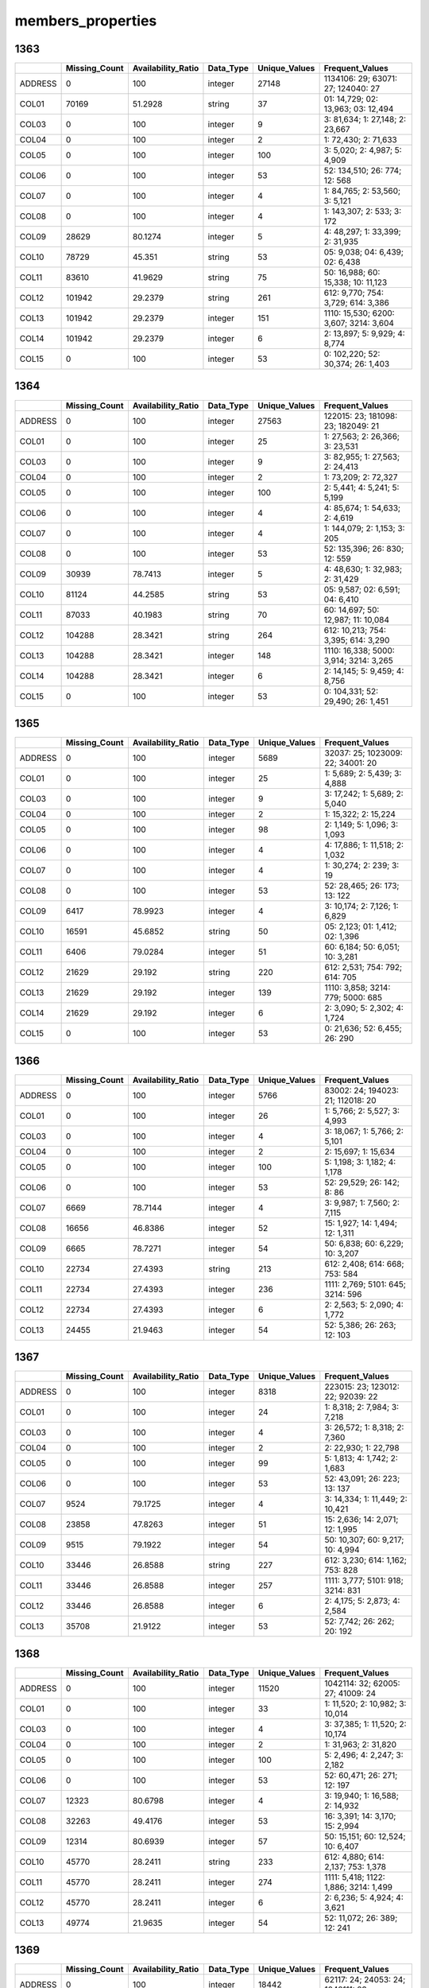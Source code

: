 members_properties
==================

1363
----

.. list-table::
   :widths: 5 10 13 8 10 24
   :header-rows: 1

   - 

      - 
      - Missing_Count
      - Availability_Ratio
      - Data_Type
      - Unique_Values
      - Frequent_Values
   - 

      - ADDRESS
      - 0
      - 100
      - integer
      - 27148
      - 1134106: 29; 63071: 27; 124040: 27
   - 

      - COL01
      - 70169
      - 51.2928
      - string
      - 37
      - 01: 14,729; 02: 13,963; 03: 12,494
   - 

      - COL03
      - 0
      - 100
      - integer
      - 9
      - 3: 81,634; 1: 27,148; 2: 23,667
   - 

      - COL04
      - 0
      - 100
      - integer
      - 2
      - 1: 72,430; 2: 71,633
   - 

      - COL05
      - 0
      - 100
      - integer
      - 100
      - 3: 5,020; 2: 4,987; 5: 4,909
   - 

      - COL06
      - 0
      - 100
      - integer
      - 53
      - 52: 134,510; 26: 774; 12: 568
   - 

      - COL07
      - 0
      - 100
      - integer
      - 4
      - 1: 84,765; 2: 53,560; 3: 5,121
   - 

      - COL08
      - 0
      - 100
      - integer
      - 4
      - 1: 143,307; 2: 533; 3: 172
   - 

      - COL09
      - 28629
      - 80.1274
      - integer
      - 5
      - 4: 48,297; 1: 33,399; 2: 31,935
   - 

      - COL10
      - 78729
      - 45.351
      - string
      - 53
      - 05: 9,038; 04: 6,439; 02: 6,438
   - 

      - COL11
      - 83610
      - 41.9629
      - string
      - 75
      - 50: 16,988; 60: 15,338; 10: 11,123
   - 

      - COL12
      - 101942
      - 29.2379
      - string
      - 261
      - 612: 9,770; 754: 3,729; 614: 3,386
   - 

      - COL13
      - 101942
      - 29.2379
      - integer
      - 151
      - 1110: 15,530; 6200: 3,607; 3214: 3,604
   - 

      - COL14
      - 101942
      - 29.2379
      - integer
      - 6
      - 2: 13,897; 5: 9,929; 4: 8,774
   - 

      - COL15
      - 0
      - 100
      - integer
      - 53
      - 0: 102,220; 52: 30,374; 26: 1,403

.. _section-1:

1364
----

.. list-table::
   :widths: 5 10 13 8 10 24
   :header-rows: 1

   - 

      - 
      - Missing_Count
      - Availability_Ratio
      - Data_Type
      - Unique_Values
      - Frequent_Values
   - 

      - ADDRESS
      - 0
      - 100
      - integer
      - 27563
      - 122015: 23; 181098: 23; 182049: 21
   - 

      - COL01
      - 0
      - 100
      - integer
      - 25
      - 1: 27,563; 2: 26,366; 3: 23,531
   - 

      - COL03
      - 0
      - 100
      - integer
      - 9
      - 3: 82,955; 1: 27,563; 2: 24,413
   - 

      - COL04
      - 0
      - 100
      - integer
      - 2
      - 1: 73,209; 2: 72,327
   - 

      - COL05
      - 0
      - 100
      - integer
      - 100
      - 2: 5,441; 4: 5,241; 5: 5,199
   - 

      - COL06
      - 0
      - 100
      - integer
      - 4
      - 4: 85,674; 1: 54,633; 2: 4,619
   - 

      - COL07
      - 0
      - 100
      - integer
      - 4
      - 1: 144,079; 2: 1,153; 3: 205
   - 

      - COL08
      - 0
      - 100
      - integer
      - 53
      - 52: 135,396; 26: 830; 12: 559
   - 

      - COL09
      - 30939
      - 78.7413
      - integer
      - 5
      - 4: 48,630; 1: 32,983; 2: 31,429
   - 

      - COL10
      - 81124
      - 44.2585
      - string
      - 53
      - 05: 9,587; 02: 6,591; 04: 6,410
   - 

      - COL11
      - 87033
      - 40.1983
      - string
      - 70
      - 60: 14,697; 50: 12,987; 11: 10,084
   - 

      - COL12
      - 104288
      - 28.3421
      - string
      - 264
      - 612: 10,213; 754: 3,395; 614: 3,290
   - 

      - COL13
      - 104288
      - 28.3421
      - integer
      - 148
      - 1110: 16,338; 5000: 3,914; 3214: 3,265
   - 

      - COL14
      - 104288
      - 28.3421
      - integer
      - 6
      - 2: 14,145; 5: 9,459; 4: 8,756
   - 

      - COL15
      - 0
      - 100
      - integer
      - 53
      - 0: 104,331; 52: 29,490; 26: 1,451

.. _section-2:

1365
----

.. list-table::
   :widths: 6 11 14 8 11 22
   :header-rows: 1

   - 

      - 
      - Missing_Count
      - Availability_Ratio
      - Data_Type
      - Unique_Values
      - Frequent_Values
   - 

      - ADDRESS
      - 0
      - 100
      - integer
      - 5689
      - 32037: 25; 1023009: 22; 34001: 20
   - 

      - COL01
      - 0
      - 100
      - integer
      - 25
      - 1: 5,689; 2: 5,439; 3: 4,888
   - 

      - COL03
      - 0
      - 100
      - integer
      - 9
      - 3: 17,242; 1: 5,689; 2: 5,040
   - 

      - COL04
      - 0
      - 100
      - integer
      - 2
      - 1: 15,322; 2: 15,224
   - 

      - COL05
      - 0
      - 100
      - integer
      - 98
      - 2: 1,149; 5: 1,096; 3: 1,093
   - 

      - COL06
      - 0
      - 100
      - integer
      - 4
      - 4: 17,886; 1: 11,518; 2: 1,032
   - 

      - COL07
      - 0
      - 100
      - integer
      - 4
      - 1: 30,274; 2: 239; 3: 19
   - 

      - COL08
      - 0
      - 100
      - integer
      - 53
      - 52: 28,465; 26: 173; 13: 122
   - 

      - COL09
      - 6417
      - 78.9923
      - integer
      - 4
      - 3: 10,174; 2: 7,126; 1: 6,829
   - 

      - COL10
      - 16591
      - 45.6852
      - string
      - 50
      - 05: 2,123; 01: 1,412; 02: 1,396
   - 

      - COL11
      - 6406
      - 79.0284
      - integer
      - 51
      - 60: 6,184; 50: 6,051; 10: 3,281
   - 

      - COL12
      - 21629
      - 29.192
      - string
      - 220
      - 612: 2,531; 754: 792; 614: 705
   - 

      - COL13
      - 21629
      - 29.192
      - integer
      - 139
      - 1110: 3,858; 3214: 779; 5000: 685
   - 

      - COL14
      - 21629
      - 29.192
      - integer
      - 6
      - 2: 3,090; 5: 2,302; 4: 1,724
   - 

      - COL15
      - 0
      - 100
      - integer
      - 53
      - 0: 21,636; 52: 6,455; 26: 290

.. _section-3:

1366
----

.. list-table::
   :widths: 6 11 14 8 11 22
   :header-rows: 1

   - 

      - 
      - Missing_Count
      - Availability_Ratio
      - Data_Type
      - Unique_Values
      - Frequent_Values
   - 

      - ADDRESS
      - 0
      - 100
      - integer
      - 5766
      - 83002: 24; 194023: 21; 112018: 20
   - 

      - COL01
      - 0
      - 100
      - integer
      - 26
      - 1: 5,766; 2: 5,527; 3: 4,993
   - 

      - COL03
      - 0
      - 100
      - integer
      - 4
      - 3: 18,067; 1: 5,766; 2: 5,101
   - 

      - COL04
      - 0
      - 100
      - integer
      - 2
      - 2: 15,697; 1: 15,634
   - 

      - COL05
      - 0
      - 100
      - integer
      - 100
      - 5: 1,198; 3: 1,182; 4: 1,178
   - 

      - COL06
      - 0
      - 100
      - integer
      - 53
      - 52: 29,529; 26: 142; 8: 86
   - 

      - COL07
      - 6669
      - 78.7144
      - integer
      - 4
      - 3: 9,987; 1: 7,560; 2: 7,115
   - 

      - COL08
      - 16656
      - 46.8386
      - integer
      - 52
      - 15: 1,927; 14: 1,494; 12: 1,311
   - 

      - COL09
      - 6665
      - 78.7271
      - integer
      - 54
      - 50: 6,838; 60: 6,229; 10: 3,207
   - 

      - COL10
      - 22734
      - 27.4393
      - string
      - 213
      - 612: 2,408; 614: 668; 753: 584
   - 

      - COL11
      - 22734
      - 27.4393
      - integer
      - 236
      - 1111: 2,769; 5101: 645; 3214: 596
   - 

      - COL12
      - 22734
      - 27.4393
      - integer
      - 6
      - 2: 2,563; 5: 2,090; 4: 1,772
   - 

      - COL13
      - 24455
      - 21.9463
      - integer
      - 54
      - 52: 5,386; 26: 263; 12: 103

.. _section-4:

1367
----

.. list-table::
   :widths: 6 11 14 8 11 22
   :header-rows: 1

   - 

      - 
      - Missing_Count
      - Availability_Ratio
      - Data_Type
      - Unique_Values
      - Frequent_Values
   - 

      - ADDRESS
      - 0
      - 100
      - integer
      - 8318
      - 223015: 23; 123012: 22; 92039: 22
   - 

      - COL01
      - 0
      - 100
      - integer
      - 24
      - 1: 8,318; 2: 7,984; 3: 7,218
   - 

      - COL03
      - 0
      - 100
      - integer
      - 4
      - 3: 26,572; 1: 8,318; 2: 7,360
   - 

      - COL04
      - 0
      - 100
      - integer
      - 2
      - 2: 22,930; 1: 22,798
   - 

      - COL05
      - 0
      - 100
      - integer
      - 99
      - 5: 1,813; 4: 1,742; 2: 1,683
   - 

      - COL06
      - 0
      - 100
      - integer
      - 53
      - 52: 43,091; 26: 223; 13: 137
   - 

      - COL07
      - 9524
      - 79.1725
      - integer
      - 4
      - 3: 14,334; 1: 11,449; 2: 10,421
   - 

      - COL08
      - 23858
      - 47.8263
      - integer
      - 51
      - 15: 2,636; 14: 2,071; 12: 1,995
   - 

      - COL09
      - 9515
      - 79.1922
      - integer
      - 54
      - 50: 10,307; 60: 9,217; 10: 4,994
   - 

      - COL10
      - 33446
      - 26.8588
      - string
      - 227
      - 612: 3,230; 614: 1,162; 753: 828
   - 

      - COL11
      - 33446
      - 26.8588
      - integer
      - 257
      - 1111: 3,777; 5101: 918; 3214: 831
   - 

      - COL12
      - 33446
      - 26.8588
      - integer
      - 6
      - 2: 4,175; 5: 2,873; 4: 2,584
   - 

      - COL13
      - 35708
      - 21.9122
      - integer
      - 53
      - 52: 7,742; 26: 262; 20: 192

.. _section-5:

1368
----

.. list-table::
   :widths: 6 10 14 8 10 24
   :header-rows: 1

   - 

      - 
      - Missing_Count
      - Availability_Ratio
      - Data_Type
      - Unique_Values
      - Frequent_Values
   - 

      - ADDRESS
      - 0
      - 100
      - integer
      - 11520
      - 1042114: 32; 62005: 27; 41009: 24
   - 

      - COL01
      - 0
      - 100
      - integer
      - 33
      - 1: 11,520; 2: 10,982; 3: 10,014
   - 

      - COL03
      - 0
      - 100
      - integer
      - 4
      - 3: 37,385; 1: 11,520; 2: 10,174
   - 

      - COL04
      - 0
      - 100
      - integer
      - 2
      - 1: 31,963; 2: 31,820
   - 

      - COL05
      - 0
      - 100
      - integer
      - 100
      - 5: 2,496; 4: 2,247; 3: 2,182
   - 

      - COL06
      - 0
      - 100
      - integer
      - 53
      - 52: 60,471; 26: 271; 12: 197
   - 

      - COL07
      - 12323
      - 80.6798
      - integer
      - 4
      - 3: 19,940; 1: 16,588; 2: 14,932
   - 

      - COL08
      - 32263
      - 49.4176
      - integer
      - 53
      - 16: 3,391; 14: 3,170; 15: 2,994
   - 

      - COL09
      - 12314
      - 80.6939
      - integer
      - 57
      - 50: 15,151; 60: 12,524; 10: 6,407
   - 

      - COL10
      - 45770
      - 28.2411
      - string
      - 233
      - 612: 4,880; 614: 2,137; 753: 1,378
   - 

      - COL11
      - 45770
      - 28.2411
      - integer
      - 274
      - 1111: 5,418; 1122: 1,886; 3214: 1,499
   - 

      - COL12
      - 45770
      - 28.2411
      - integer
      - 6
      - 2: 6,236; 5: 4,924; 4: 3,621
   - 

      - COL13
      - 49774
      - 21.9635
      - integer
      - 54
      - 52: 11,072; 26: 389; 12: 241

.. _section-6:

1369
----

.. list-table::
   :widths: 6 11 14 8 11 22
   :header-rows: 1

   - 

      - 
      - Missing_Count
      - Availability_Ratio
      - Data_Type
      - Unique_Values
      - Frequent_Values
   - 

      - ADDRESS
      - 0
      - 100
      - integer
      - 18442
      - 62117: 24; 24053: 24; 1042111: 23
   - 

      - COL01
      - 0
      - 100
      - integer
      - 28
      - 1: 18,453; 2: 17,548; 3: 15,884
   - 

      - COL03
      - 0
      - 100
      - integer
      - 10
      - 3: 59,429; 1: 18,454; 2: 16,175
   - 

      - COL04
      - 17
      - 99.9833
      - integer
      - 9
      - 2: 51,069; 1: 50,462; 3: 13
   - 

      - COL05
      - 2
      - 99.998
      - integer
      - 101
      - 5: 3,987; 4: 3,517; 8: 3,374
   - 

      - COL06
      - 18831
      - 81.4603
      - integer
      - 4
      - 1: 55,193; 2: 27,546; 0: 1
   - 

      - COL07
      - 75655
      - 25.5152
      - string
      - 5
      - 1: 14,404; 2: 11,509; 0: 2
   - 

      - COL08
      - 46373
      - 54.3443
      - integer
      - 57
      - 16: 6,181; 14: 5,206; 12: 4,601
   - 

      - COL09
      - 18831
      - 81.4603
      - integer
      - 9
      - 3: 28,040; 1: 24,700; 4: 21,493
   - 

      - COL10
      - 31819
      - 68.6731
      - integer
      - 10
      - 1: 36,218; 4: 29,897; 2: 3,352

.. _section-7:

1370
----

.. list-table::
   :widths: 6 11 14 8 11 22
   :header-rows: 1

   - 

      - 
      - Missing_Count
      - Availability_Ratio
      - Data_Type
      - Unique_Values
      - Frequent_Values
   - 

      - ADDRESS
      - 0
      - 100
      - integer
      - 18672
      - 43044: 25; 1072007: 22; 44052: 21
   - 

      - COL01
      - 0
      - 100
      - integer
      - 25
      - 1: 18,673; 2: 17,758; 3: 15,984
   - 

      - COL03
      - 0
      - 100
      - integer
      - 9
      - 3: 60,448; 1: 18,673; 2: 16,310
   - 

      - COL04
      - 0
      - 100
      - integer
      - 2
      - 2: 51,550; 1: 51,278
   - 

      - COL05
      - 0
      - 100
      - integer
      - 100
      - 5: 3,776; 7: 3,542; 8: 3,519
   - 

      - COL06
      - 17774
      - 82.7148
      - integer
      - 3
      - 1: 58,467; 2: 26,587
   - 

      - COL07
      - 39882
      - 61.2148
      - integer
      - 3
      - 2: 31,564; 1: 31,382
   - 

      - COL08
      - 44361
      - 56.859
      - integer
      - 57
      - 16: 6,120; 14: 5,451; 15: 5,056
   - 

      - COL09
      - 18217
      - 82.284
      - integer
      - 8
      - 4: 29,878; 1: 24,047; 5: 21,453
   - 

      - COL10
      - 31414
      - 69.45
      - integer
      - 5
      - 1: 36,716; 4: 31,051; 2: 3,386

.. _section-8:

1371
----

.. list-table::
   :widths: 6 11 14 8 11 22
   :header-rows: 1

   - 

      - 
      - Missing_Count
      - Availability_Ratio
      - Data_Type
      - Unique_Values
      - Frequent_Values
   - 

      - ADDRESS
      - 0
      - 100
      - integer
      - 18671
      - 62112: 28; 42124: 25; 142096: 21
   - 

      - COL01
      - 0
      - 100
      - integer
      - 29
      - 1: 18,671; 2: 17,860; 3: 16,084
   - 

      - COL03
      - 0
      - 100
      - integer
      - 10
      - 3: 57,928; 1: 18,671; 2: 16,520
   - 

      - COL04
      - 2
      - 99.998
      - integer
      - 3
      - 2: 50,197; 1: 49,897
   - 

      - COL05
      - 2
      - 99.998
      - integer
      - 101
      - 5: 3,466; 8: 3,381; 7: 3,314
   - 

      - COL06
      - 17317
      - 82.6996
      - integer
      - 3
      - 1: 57,651; 2: 25,128
   - 

      - COL07
      - 41960
      - 58.0802
      - integer
      - 3
      - 1: 29,723; 2: 28,413
   - 

      - COL08
      - 42445
      - 57.5957
      - integer
      - 61
      - 16: 6,611; 14: 5,285; 15: 4,783
   - 

      - COL09
      - 17701
      - 82.316
      - integer
      - 8
      - 4: 28,365; 1: 25,055; 5: 20,343
   - 

      - COL10
      - 30388
      - 69.6411
      - integer
      - 5
      - 1: 36,894; 4: 29,651; 2: 2,921

.. _section-9:

1372
----

.. list-table::
   :widths: 6 11 14 8 11 22
   :header-rows: 1

   - 

      - 
      - Missing_Count
      - Availability_Ratio
      - Data_Type
      - Unique_Values
      - Frequent_Values
   - 

      - ADDRESS
      - 0
      - 100
      - integer
      - 12769
      - 31026: 21; 61005: 21; 1131023: 20
   - 

      - COL01
      - 0
      - 100
      - integer
      - 21
      - 1: 12,770; 2: 12,116; 3: 10,850
   - 

      - COL03
      - 0
      - 100
      - integer
      - 9
      - 3: 38,346; 1: 12,770; 2: 11,209
   - 

      - COL04
      - 0
      - 100
      - integer
      - 2
      - 1: 33,256; 2: 32,989
   - 

      - COL05
      - 0
      - 100
      - integer
      - 100
      - 5: 2,212; 12: 2,192; 8: 2,187
   - 

      - COL06
      - 10170
      - 84.6479
      - integer
      - 3
      - 1: 40,786; 2: 15,289
   - 

      - COL07
      - 25047
      - 62.1904
      - integer
      - 3
      - 1: 20,705; 2: 20,493
   - 

      - COL08
      - 25459
      - 61.5684
      - integer
      - 58
      - 16: 4,923; 14: 3,594; 23: 3,221
   - 

      - COL09
      - 10192
      - 84.6147
      - integer
      - 7
      - 4: 19,936; 1: 17,159; 5: 13,026
   - 

      - COL10
      - 18602
      - 71.9194
      - integer
      - 5
      - 1: 24,730; 4: 20,685; 2: 2,052

.. _section-10:

1373
----

.. list-table::
   :widths: 6 11 14 8 11 21
   :header-rows: 1

   - 

      - 
      - Missing_Count
      - Availability_Ratio
      - Data_Type
      - Unique_Values
      - Frequent_Values
   - 

      - ADDRESS
      - 0
      - 100
      - integer
      - 19909
      - 74118: 34; 43034: 26; 62063: 26
   - 

      - COL01
      - 0
      - 100
      - integer
      - 34
      - 1: 19,909; 2: 19,083; 3: 17,226
   - 

      - COL03
      - 0
      - 100
      - integer
      - 9
      - 3: 60,322; 1: 19,909; 2: 17,636
   - 

      - COL04
      - 0
      - 100
      - integer
      - 2
      - 1: 52,397; 2: 51,973
   - 

      - COL05
      - 0
      - 100
      - integer
      - 100
      - 10: 3,583; 12: 3,506; 8: 3,416
   - 

      - COL06
      - 14309
      - 86.2901
      - integer
      - 3
      - 1: 67,501; 2: 22,560
   - 

      - COL07
      - 35885
      - 65.6175
      - integer
      - 3
      - 1: 34,313; 2: 34,172
   - 

      - COL08
      - 36869
      - 64.6747
      - integer
      - 55
      - 16: 8,277; 23: 5,885; 14: 5,566
   - 

      - COL09
      - 14309
      - 86.2901
      - integer
      - 7
      - 4: 33,131; 1: 26,145; 5: 21,213
   - 

      - COL10
      - 27053
      - 74.0797
      - integer
      - 5
      - 1: 39,221; 4: 34,815; 2: 2,982

.. _section-11:

1374
----

.. list-table::
   :widths: 6 11 14 8 11 23
   :header-rows: 1

   - 

      - 
      - Missing_Count
      - Availability_Ratio
      - Data_Type
      - Unique_Values
      - Frequent_Values
   - 

      - ADDRESS
      - 0
      - 100
      - integer
      - 36591
      - 630074: 33; 630053: 26; 2220090: 25
   - 

      - COL01
      - 0
      - 100
      - integer
      - 33
      - 1: 36,591; 2: 35,005; 3: 31,471
   - 

      - COL03
      - 0
      - 100
      - integer
      - 9
      - 3: 112,491; 1: 36,591; 2: 32,098
   - 

      - COL04
      - 0
      - 100
      - integer
      - 2
      - 1: 97,004; 2: 96,667
   - 

      - COL05
      - 0
      - 100
      - integer
      - 100
      - 12: 6,712; 10: 6,705; 11: 6,470
   - 

      - COL06
      - 25310
      - 86.9314
      - integer
      - 3
      - 1: 125,020; 2: 43,341
   - 

      - COL07
      - 62047
      - 67.9627
      - integer
      - 3
      - 2: 66,507; 1: 65,117
   - 

      - COL08
      - 68652
      - 64.5523
      - integer
      - 62
      - 16: 15,843; 23: 11,208; 14: 10,500
   - 

      - COL09
      - 48845
      - 74.7794
      - integer
      - 7
      - 1: 50,306; 4: 43,373; 5: 37,755
   - 

      - COL10
      - 48859
      - 74.7722
      - integer
      - 5
      - 1: 71,510; 4: 67,004; 2: 5,752

.. _section-12:

1375
----

.. list-table::
   :widths: 6 11 14 8 11 22
   :header-rows: 1

   - 

      - 
      - Missing_Count
      - Availability_Ratio
      - Data_Type
      - Unique_Values
      - Frequent_Values
   - 

      - ADDRESS
      - 0
      - 100
      - integer
      - 21964
      - 44033: 30; 44008: 24; 63116: 24
   - 

      - COL01
      - 0
      - 100
      - integer
      - 30
      - 1: 21,964; 2: 21,040; 3: 18,963
   - 

      - COL03
      - 0
      - 100
      - integer
      - 9
      - 3: 64,754; 1: 21,964; 2: 19,519
   - 

      - COL04
      - 0
      - 100
      - integer
      - 2
      - 1: 57,355; 2: 56,472
   - 

      - COL05
      - 0
      - 100
      - integer
      - 100
      - 12: 3,889; 11: 3,771; 10: 3,758
   - 

      - COL06
      - 14206
      - 87.5197
      - integer
      - 3
      - 1: 75,103; 2: 24,518
   - 

      - COL07
      - 36901
      - 67.5815
      - integer
      - 3
      - 2: 40,116; 1: 36,810
   - 

      - COL08
      - 38724
      - 65.98
      - integer
      - 63
      - 16: 10,184; 23: 6,958; 14: 5,973
   - 

      - COL09
      - 27351
      - 75.9714
      - integer
      - 7
      - 1: 30,770; 4: 24,639; 5: 22,733
   - 

      - COL10
      - 27350
      - 75.9723
      - integer
      - 5
      - 1: 43,484; 4: 39,417; 2: 3,264

.. _section-13:

1376
----

.. list-table::
   :widths: 6 11 14 8 11 22
   :header-rows: 1

   - 

      - 
      - Missing_Count
      - Availability_Ratio
      - Data_Type
      - Unique_Values
      - Frequent_Values
   - 

      - ADDRESS
      - 0
      - 100
      - integer
      - 21950
      - 61025: 40; 61024: 25; 42012: 24
   - 

      - COL01
      - 0
      - 100
      - integer
      - 40
      - 1: 21,950; 2: 21,096; 3: 19,029
   - 

      - COL03
      - 0
      - 100
      - integer
      - 9
      - 3: 63,153; 1: 21,950; 2: 19,524
   - 

      - COL04
      - 0
      - 100
      - integer
      - 2
      - 2: 56,031; 1: 55,704
   - 

      - COL05
      - 0
      - 100
      - integer
      - 100
      - 12: 3,745; 11: 3,603; 10: 3,583
   - 

      - COL06
      - 13105
      - 88.2714
      - integer
      - 3
      - 1: 74,690; 2: 23,940
   - 

      - COL07
      - 37045
      - 66.8457
      - integer
      - 3
      - 2: 39,380; 1: 35,310
   - 

      - COL08
      - 37045
      - 66.8457
      - integer
      - 58
      - 16: 10,141; 23: 7,304; 14: 5,687
   - 

      - COL09
      - 25517
      - 77.1629
      - integer
      - 7
      - 1: 30,612; 4: 24,190; 5: 22,863
   - 

      - COL10
      - 25517
      - 77.1629
      - integer
      - 5
      - 1: 43,498; 4: 39,202; 2: 3,220

.. _section-14:

1377
----

.. list-table::
   :widths: 5 10 13 8 10 24
   :header-rows: 1

   - 

      - 
      - Missing_Count
      - Availability_Ratio
      - Data_Type
      - Unique_Values
      - Frequent_Values
   - 

      - ADDRESS
      - 0
      - 100
      - integer
      - 17477
      - 6031024: 26; 22051032: 24; 6151114: 23
   - 

      - COL01
      - 0
      - 100
      - integer
      - 26
      - 1: 17,477; 2: 16,773; 3: 15,158
   - 

      - COL03
      - 0
      - 100
      - integer
      - 9
      - 3: 50,359; 1: 17,477; 2: 15,566
   - 

      - COL04
      - 0
      - 100
      - integer
      - 2
      - 1: 44,653; 2: 44,382
   - 

      - COL05
      - 0
      - 100
      - integer
      - 100
      - 14: 2,964; 13: 2,913; 12: 2,904
   - 

      - COL06
      - 9527
      - 89.2997
      - integer
      - 3
      - 1: 60,262; 2: 19,246
   - 

      - COL07
      - 28773
      - 67.6835
      - integer
      - 3
      - 2: 32,177; 1: 28,085
   - 

      - COL08
      - 28773
      - 67.6835
      - integer
      - 59
      - 16: 7,085; 23: 6,149; 15: 4,697
   - 

      - COL09
      - 18974
      - 78.6893
      - integer
      - 7
      - 1: 24,568; 4: 19,592; 5: 18,761
   - 

      - COL10
      - 18974
      - 78.6893
      - integer
      - 5
      - 1: 34,871; 4: 32,392; 2: 2,540

.. _section-15:

1378
----

.. list-table::
   :widths: 6 10 14 8 10 24
   :header-rows: 1

   - 

      - 
      - Missing_Count
      - Availability_Ratio
      - Data_Type
      - Unique_Values
      - Frequent_Values
   - 

      - ADDRESS
      - 0
      - 100
      - integer
      - 27464
      - 6031030: 29; 6031025: 28; 6113101: 26
   - 

      - COL01
      - 0
      - 100
      - integer
      - 29
      - 1: 27,464; 2: 26,308; 3: 23,686
   - 

      - COL03
      - 0
      - 100
      - integer
      - 9
      - 3: 79,216; 1: 27,464; 2: 24,269
   - 

      - COL04
      - 0
      - 100
      - integer
      - 2
      - 1: 70,112; 2: 69,729
   - 

      - COL05
      - 0
      - 100
      - integer
      - 100
      - 14: 4,628; 13: 4,611; 15: 4,572
   - 

      - COL06
      - 13774
      - 90.1502
      - integer
      - 3
      - 1: 95,866; 2: 30,201
   - 

      - COL07
      - 43975
      - 68.5536
      - integer
      - 3
      - 2: 51,547; 1: 44,319
   - 

      - COL08
      - 43975
      - 68.5536
      - integer
      - 59
      - 16: 11,064; 23: 10,131; 15: 7,103
   - 

      - COL09
      - 27837
      - 80.0938
      - integer
      - 7
      - 1: 38,520; 4: 31,422; 5: 29,794
   - 

      - COL10
      - 27837
      - 80.0938
      - integer
      - 5
      - 1: 54,580; 4: 52,732; 2: 4,329

.. _section-16:

1379
----

.. list-table::
   :widths: 6 10 14 8 10 24
   :header-rows: 1

   - 

      - 
      - Missing_Count
      - Availability_Ratio
      - Data_Type
      - Unique_Values
      - Frequent_Values
   - 

      - ADDRESS
      - 0
      - 100
      - integer
      - 26941
      - 6032016: 22; 6032026: 21; 4074071: 20
   - 

      - COL01
      - 0
      - 100
      - integer
      - 22
      - 1: 26,941; 2: 25,728; 3: 22,944
   - 

      - COL03
      - 0
      - 100
      - integer
      - 9
      - 3: 74,390; 1: 26,941; 2: 23,703
   - 

      - COL04
      - 0
      - 100
      - integer
      - 2
      - 1: 66,783; 2: 65,925
   - 

      - COL05
      - 0
      - 100
      - integer
      - 100
      - 15: 4,431; 14: 4,335; 13: 4,167
   - 

      - COL06
      - 12421
      - 90.6404
      - integer
      - 3
      - 1: 91,741; 2: 28,546
   - 

      - COL07
      - 40967
      - 69.13
      - integer
      - 3
      - 2: 50,780; 1: 40,961
   - 

      - COL08
      - 40967
      - 69.13
      - integer
      - 60
      - 16: 10,717; 23: 10,430; 15: 7,862
   - 

      - COL09
      - 24893
      - 81.2423
      - integer
      - 7
      - 1: 37,053; 4: 29,646; 5: 29,057
   - 

      - COL10
      - 24893
      - 81.2423
      - integer
      - 5
      - 1: 52,741; 4: 50,641; 2: 4,041

.. _section-17:

1380
----

.. list-table::
   :widths: 5 10 13 8 10 24
   :header-rows: 1

   - 

      - 
      - Missing_Count
      - Availability_Ratio
      - Data_Type
      - Unique_Values
      - Frequent_Values
   - 

      - ADDRESS
      - 0
      - 100
      - integer
      - 26961
      - 6031026: 25; 4051064: 24; 13074097: 22
   - 

      - COL01
      - 0
      - 100
      - integer
      - 25
      - 1: 26,961; 2: 25,761; 3: 22,805
   - 

      - COL03
      - 0
      - 100
      - integer
      - 9
      - 3: 72,781; 1: 26,961; 2: 23,609
   - 

      - COL04
      - 0
      - 100
      - integer
      - 2
      - 1: 65,792; 2: 65,173
   - 

      - COL05
      - 0
      - 100
      - integer
      - 100
      - 15: 4,336; 16: 4,280; 12: 4,175
   - 

      - COL06
      - 11374
      - 91.3152
      - integer
      - 3
      - 1: 91,434; 2: 28,157
   - 

      - COL07
      - 39531
      - 69.8156
      - integer
      - 3
      - 2: 52,377; 1: 39,057
   - 

      - COL08
      - 39531
      - 69.8156
      - integer
      - 56
      - 23: 10,689; 16: 10,132; 15: 7,958
   - 

      - COL09
      - 22656
      - 82.7007
      - integer
      - 7
      - 1: 36,584; 5: 29,524; 4: 28,811
   - 

      - COL10
      - 22656
      - 82.7007
      - integer
      - 5
      - 1: 52,773; 4: 51,095; 2: 4,068

.. _section-18:

1381
----

.. list-table::
   :widths: 5 10 13 8 10 26
   :header-rows: 1

   - 

      - 
      - Missing_Count
      - Availability_Ratio
      - Data_Type
      - Unique_Values
      - Frequent_Values
   - 

      - ADDRESS
      - 0
      - 100
      - integer
      - 32152
      - 3054037: 22; 106032041: 22; 118073100: 19
   - 

      - COL01
      - 0
      - 100
      - integer
      - 22
      - 1: 32,152; 2: 30,592; 3: 27,016
   - 

      - COL03
      - 0
      - 100
      - integer
      - 9
      - 3: 84,337; 1: 32,152; 2: 27,846
   - 

      - COL04
      - 0
      - 100
      - integer
      - 2
      - 2: 76,835; 1: 76,279
   - 

      - COL05
      - 0
      - 100
      - integer
      - 100
      - 16: 5,249; 18: 4,840; 17: 4,836
   - 

      - COL06
      - 12394
      - 91.9054
      - integer
      - 3
      - 1: 108,275; 2: 32,445
   - 

      - COL07
      - 44839
      - 70.7153
      - integer
      - 3
      - 2: 63,739; 1: 44,536
   - 

      - COL08
      - 44839
      - 70.7153
      - integer
      - 60
      - 23: 12,989; 16: 12,302; 15: 9,193
   - 

      - COL09
      - 24564
      - 83.9571
      - integer
      - 7
      - 1: 43,209; 5: 34,925; 4: 33,416
   - 

      - COL10
      - 24564
      - 83.9571
      - integer
      - 5
      - 1: 62,701; 4: 60,314; 2: 5,083

.. _section-19:

1382
----

.. list-table::
   :widths: 5 10 13 8 10 26
   :header-rows: 1

   - 

      - 
      - Missing_Count
      - Availability_Ratio
      - Data_Type
      - Unique_Values
      - Frequent_Values
   - 

      - ADDRESS
      - 0
      - 100
      - integer
      - 23134
      - 111053038: 24; 24052064: 22; 13062086: 20
   - 

      - COL01
      - 0
      - 100
      - integer
      - 24
      - 1: 23,134; 2: 22,173; 3: 19,734
   - 

      - COL03
      - 0
      - 100
      - integer
      - 9
      - 3: 57,958; 1: 23,134; 2: 20,450
   - 

      - COL04
      - 0
      - 100
      - integer
      - 2
      - 1: 54,277; 2: 53,843
   - 

      - COL05
      - 0
      - 100
      - integer
      - 100
      - 17: 3,512; 15: 3,332; 16: 3,314
   - 

      - COL06
      - 9757
      - 90.9758
      - integer
      - 3
      - 1: 77,257; 2: 21,106
   - 

      - COL07
      - 30863
      - 71.4549
      - integer
      - 3
      - 2: 47,191; 1: 30,066
   - 

      - COL08
      - 30863
      - 71.4549
      - integer
      - 56
      - 23: 9,877; 16: 8,450; 15: 6,679
   - 

      - COL09
      - 17896
      - 83.448
      - integer
      - 7
      - 1: 32,140; 5: 24,296; 4: 22,569
   - 

      - COL10
      - 17896
      - 83.448
      - integer
      - 5
      - 1: 45,659; 4: 41,015; 2: 3,208

.. _section-20:

1383
----

.. list-table::
   :widths: 5 10 13 8 10 25
   :header-rows: 1

   - 

      - 
      - Missing_Count
      - Availability_Ratio
      - Data_Type
      - Unique_Values
      - Frequent_Values
   - 

      - ADDRESS
      - 0
      - 100
      - integer
      - 24534
      - 124013001: 21; 26012016: 20; 3032016: 19
   - 

      - COL01
      - 0
      - 100
      - integer
      - 21
      - 1: 24,534; 2: 23,521; 3: 20,749
   - 

      - COL03
      - 0
      - 100
      - integer
      - 9
      - 3: 59,951; 1: 24,552; 2: 21,557
   - 

      - COL04
      - 0
      - 100
      - integer
      - 2
      - 1: 56,874; 2: 55,900
   - 

      - COL05
      - 1447
      - 98.7169
      - integer
      - 100
      - 18: 3,635; 15: 3,478; 17: 3,429
   - 

      - COL06
      - 9871
      - 91.2471
      - integer
      - 3
      - 1: 81,095; 2: 21,808
   - 

      - COL07
      - 27224
      - 75.8597
      - integer
      - 3
      - 2: 55,272; 1: 30,278
   - 

      - COL08
      - 31679
      - 71.9093
      - integer
      - 58
      - 23: 10,570; 16: 8,069; 15: 7,346
   - 

      - COL09
      - 17783
      - 84.2313
      - integer
      - 7
      - 1: 34,277; 5: 25,121; 4: 22,865
   - 

      - COL10
      - 17777
      - 84.2366
      - integer
      - 5
      - 1: 48,229; 4: 42,932; 2: 3,443

.. _section-21:

1384
----

.. list-table::
   :widths: 5 10 13 8 10 25
   :header-rows: 1

   - 

      - 
      - Missing_Count
      - Availability_Ratio
      - Data_Type
      - Unique_Values
      - Frequent_Values
   - 

      - Address
      - 0
      - 100
      - integer
      - 26895
      - 6143084: 24; 104014010: 21; 4133116: 20
   - 

      - DYCOL01
      - 0
      - 100
      - integer
      - 24
      - 1: 26,895; 2: 25,719; 3: 22,594
   - 

      - DYCOL03
      - 0
      - 100
      - integer
      - 9
      - 3: 63,279; 1: 26,895; 2: 23,650
   - 

      - DYCOL04
      - 0
      - 100
      - integer
      - 2
      - 1: 60,408; 2: 60,231
   - 

      - DYCOL05
      - 1577
      - 98.6928
      - integer
      - 100
      - 16: 3,713; 18: 3,706; 17: 3,626
   - 

      - DYCOL06
      - 10336
      - 91.4323
      - integer
      - 3
      - 1: 87,394; 2: 22,909
   - 

      - DYCOL07
      - 27035
      - 77.5902
      - integer
      - 3
      - 2: 61,530; 1: 32,074
   - 

      - DYCOL08
      - 33245
      - 72.4426
      - integer
      - 57
      - 23: 12,854; 15: 10,145; 16: 9,277
   - 

      - DYCOL09
      - 18361
      - 84.7802
      - integer
      - 7
      - 1: 36,906; 5: 27,155; 4: 23,865
   - 

      - DYCOL10
      - 18361
      - 84.7802
      - integer
      - 5
      - 1: 52,768; 4: 45,249; 2: 3,827

.. _section-22:

1385
----

.. list-table::
   :widths: 6 10 14 8 10 24
   :header-rows: 1

   - 

      - 
      - Missing_Count
      - Availability_Ratio
      - Data_Type
      - Unique_Values
      - Frequent_Values
   - 

      - ADDRESS
      - 0
      - 100
      - integer
      - 30910
      - 6112066: 24; 4102098: 21; 3132141: 20
   - 

      - DYCOL01
      - 0
      - 100
      - integer
      - 24
      - 1: 30,910; 2: 29,477; 3: 25,624
   - 

      - DYCOL03
      - 0
      - 100
      - integer
      - 9
      - 3: 70,062; 1: 30,910; 2: 26,851
   - 

      - DYCOL04
      - 0
      - 100
      - integer
      - 2
      - 2: 67,693; 1: 67,577
   - 

      - DYCOL05
      - 0
      - 100
      - integer
      - 100
      - 18: 4,090; 17: 4,011; 15: 3,824
   - 

      - DYCOL06
      - 11280
      - 91.6611
      - integer
      - 3
      - 1: 97,721; 2: 26,269
   - 

      - DYCOL07
      - 31521
      - 76.6977
      - integer
      - 3
      - 2: 69,189; 1: 34,560
   - 

      - DYCOL08
      - 37549
      - 72.2414
      - string
      - 70
      - 106: 16,312; 214: 10,825; 105: 5,291
   - 

      - DYCOL09
      - 20020
      - 85.2
      - integer
      - 7
      - 1: 41,555; 5: 30,617; 4: 25,522
   - 

      - DYCOL10
      - 20020
      - 85.2
      - integer
      - 5
      - 1: 60,262; 4: 49,965; 2: 4,479

.. _section-23:

1386
----

.. list-table::
   :widths: 5 10 13 8 10 25
   :header-rows: 1

   - 

      - 
      - Missing_Count
      - Availability_Ratio
      - Data_Type
      - Unique_Values
      - Frequent_Values
   - 

      - Address
      - 0
      - 100
      - integer
      - 31283
      - 111052068: 24; 4013010: 23; 4072068: 22
   - 

      - DYCOL01
      - 0
      - 100
      - integer
      - 24
      - 1: 31,283; 2: 29,808; 3: 25,822
   - 

      - DYCOL03
      - 0
      - 100
      - integer
      - 9
      - 3: 67,857; 1: 31,283; 2: 27,192
   - 

      - DYCOL04
      - 0
      - 100
      - integer
      - 2
      - 1: 66,777; 2: 66,699
   - 

      - DYCOL05
      - 4
      - 99.997
      - integer
      - 101
      - 18: 4,085; 16: 3,617; 17: 3,587
   - 

      - DYCOL06
      - 11786
      - 91.1699
      - integer
      - 3
      - 1: 96,403; 2: 25,287
   - 

      - DYCOL07
      - 37073
      - 72.225
      - integer
      - 3
      - 2: 63,229; 1: 33,174
   - 

      - DYCOL08
      - 37073
      - 72.225
      - integer
      - 67
      - 106: 16,594; 214: 11,328; 313: 5,340
   - 

      - DYCOL09
      - 20081
      - 84.9553
      - integer
      - 7
      - 1: 40,838; 5: 30,876; 4: 24,605
   - 

      - DYCOL10
      - 20078
      - 84.9576
      - integer
      - 5
      - 1: 60,644; 4: 47,633; 2: 4,578

.. _section-24:

1387
----

.. list-table::
   :widths: 5 10 13 7 10 27
   :header-rows: 1

   - 

      - 
      - Missing_Count
      - Availability_Ratio
      - Data_Type
      - Unique_Values
      - Frequent_Values
   - 

      - Address
      - 0
      - 100
      - integer
      - 39088
      - 2041183005: 28; 2041219001: 23; 2041203003: 21
   - 

      - DYCOL01
      - 0
      - 100
      - integer
      - 28
      - 1: 39,088; 2: 36,897; 3: 31,936
   - 

      - DYCOL03
      - 0
      - 100
      - integer
      - 9
      - 3: 80,917; 1: 39,088; 2: 33,462
   - 

      - DYCOL04
      - 0
      - 100
      - integer
      - 2
      - 1: 81,174; 2: 80,076
   - 

      - DYCOL05
      - 0
      - 100
      - integer
      - 100
      - 18: 4,651; 17: 4,381; 22: 4,118
   - 

      - DYCOL06
      - 14317
      - 91.1212
      - string
      - 4
      - 1: 117,232; 2: 29,617; -: 84
   - 

      - DYCOL07
      - 43934
      - 72.7541
      - string
      - 4
      - 2: 77,542; 1: 39,690; -: 84
   - 

      - DYCOL08
      - 43934
      - 72.7541
      - string
      - 68
      - 106: 21,126; 214: 15,585; 313: 6,839
   - 

      - DYCOL09
      - 24124
      - 85.0394
      - integer
      - 7
      - 1: 47,517; 5: 37,454; 4: 29,278
   - 

      - DYCOL10
      - 24121
      - 85.0412
      - integer
      - 5
      - 1: 74,240; 4: 56,302; 2: 5,839

.. _section-25:

1388
----

.. list-table::
   :widths: 5 10 13 7 10 27
   :header-rows: 1

   - 

      - 
      - Missing_Count
      - Availability_Ratio
      - Data_Type
      - Unique_Values
      - Frequent_Values
   - 

      - Address
      - 0
      - 100
      - integer
      - 36868
      - 2040133001: 26; 1110105005: 25; 2040167003: 20
   - 

      - DYCOL01
      - 0
      - 100
      - integer
      - 26
      - 1: 36,868; 2: 34,712; 3: 29,937
   - 

      - DYCOL03
      - 0
      - 100
      - integer
      - 9
      - 3: 74,736; 1: 36,868; 2: 31,357
   - 

      - DYCOL04
      - 0
      - 100
      - integer
      - 2
      - 1: 75,370; 2: 75,100
   - 

      - DYCOL05
      - 1
      - 99.9993
      - integer
      - 101
      - 18: 4,339; 17: 3,861; 20: 3,827
   - 

      - DYCOL06
      - 13339
      - 91.1351
      - string
      - 4
      - 1: 108,551; 2: 28,322; -: 258
   - 

      - DYCOL07
      - 41660
      - 72.3134
      - string
      - 4
      - 2: 72,547; 1: 36,005; -: 258
   - 

      - DYCOL08
      - 41661
      - 72.3128
      - string
      - 69
      - 106: 20,381; 214: 14,283; 313: 6,398
   - 

      - DYCOL09
      - 22506
      - 85.0429
      - integer
      - 7
      - 1: 43,662; 5: 35,034; 4: 26,090
   - 

      - DYCOL10
      - 22502
      - 85.0455
      - integer
      - 5
      - 1: 70,160; 4: 51,242; 2: 5,769

.. _section-26:

1389
----

.. list-table::
   :widths: 5 10 13 7 10 27
   :header-rows: 1

   - 

      - 
      - Missing_Count
      - Availability_Ratio
      - Data_Type
      - Unique_Values
      - Frequent_Values
   - 

      - Address
      - 0
      - 100
      - integer
      - 38285
      - 1030060058: 19; 2110068302: 18; 2030009067: 18
   - 

      - DYCOL01
      - 0
      - 100
      - integer
      - 19
      - 1: 38,285; 2: 35,943; 3: 30,678
   - 

      - DYCOL03
      - 0
      - 100
      - integer
      - 9
      - 3: 74,377; 1: 38,285; 2: 32,380
   - 

      - DYCOL04
      - 0
      - 100
      - integer
      - 2
      - 1: 76,249; 2: 76,042
   - 

      - DYCOL05
      - 0
      - 100
      - integer
      - 100
      - 18: 3,968; 20: 3,634; 22: 3,567
   - 

      - DYCOL06
      - 13137
      - 91.3738
      - string
      - 4
      - 1: 110,248; 2: 28,611; -: 295
   - 

      - DYCOL07
      - 41748
      - 72.5867
      - string
      - 4
      - 2: 73,977; 1: 36,271; -: 295
   - 

      - DYCOL08
      - 41744
      - 72.5893
      - string
      - 69
      - 106: 20,858; 214: 14,383; 313: 6,379
   - 

      - DYCOL09
      - 22232
      - 85.4016
      - integer
      - 7
      - 1: 43,848; 5: 36,501; 4: 26,611
   - 

      - DYCOL10
      - 22230
      - 85.4029
      - integer
      - 5
      - 1: 72,210; 4: 51,020; 2: 5,920

.. _section-27:

1390
----

.. list-table::
   :widths: 5 10 13 7 10 27
   :header-rows: 1

   - 

      - 
      - Missing_Count
      - Availability_Ratio
      - Data_Type
      - Unique_Values
      - Frequent_Values
   - 

      - Address
      - 0
      - 100
      - integer
      - 38513
      - 2060019172: 18; 2260052009: 16; 1110110009: 16
   - 

      - DYCOL01
      - 0
      - 100
      - integer
      - 18
      - 1: 38,513; 2: 36,014; 3: 30,487
   - 

      - DYCOL03
      - 0
      - 100
      - integer
      - 9
      - 3: 72,922; 1: 38,513; 2: 32,462
   - 

      - DYCOL04
      - 3
      - 99.998
      - integer
      - 3
      - 2: 75,296; 1: 75,241
   - 

      - DYCOL05
      - 64
      - 99.9575
      - integer
      - 101
      - 18: 3,542; 22: 3,468; 25: 3,401
   - 

      - DYCOL06
      - 12311
      - 91.8221
      - string
      - 5
      - 1: 109,763; 2: 28,224; -: 242
   - 

      - DYCOL07
      - 40462
      - 73.1221
      - string
      - 5
      - 2: 74,343; 1: 35,493; -: 242
   - 

      - DYCOL08
      - 40589
      - 73.0377
      - string
      - 71
      - 106: 20,297; 214: 14,728; 313: 6,442
   - 

      - DYCOL09
      - 21347
      - 85.8197
      - integer
      - 7
      - 1: 41,937; 5: 37,334; 4: 26,159
   - 

      - DYCOL10
      - 21340
      - 85.8244
      - integer
      - 5
      - 1: 72,195; 4: 49,883; 2: 6,113

.. _section-28:

1391
----

.. list-table::
   :widths: 5 10 13 7 10 27
   :header-rows: 1

   - 

      - 
      - Missing_Count
      - Availability_Ratio
      - Data_Type
      - Unique_Values
      - Frequent_Values
   - 

      - Address
      - 0
      - 100
      - integer
      - 38192
      - 2060019172: 20; 2030132162: 17; 2100010073: 17
   - 

      - DYCOL01
      - 0
      - 100
      - integer
      - 20
      - 1: 38,192; 2: 35,552; 3: 29,765
   - 

      - DYCOL03
      - 0
      - 100
      - integer
      - 9
      - 3: 69,561; 1: 38,192; 2: 31,908
   - 

      - DYCOL04
      - 0
      - 100
      - integer
      - 2
      - 2: 73,041; 1: 73,022
   - 

      - DYCOL05
      - 0
      - 100
      - integer
      - 100
      - 22: 3,222; 23: 3,128; 21: 3,117
   - 

      - DYCOL06
      - 11112
      - 92.3923
      - string
      - 5
      - 1: 107,218; 2: 27,503; -: 230
   - 

      - DYCOL07
      - 38615
      - 73.5628
      - string
      - 5
      - 2: 73,217; 1: 34,001; -: 230
   - 

      - DYCOL08
      - 38614
      - 73.5635
      - string
      - 69
      - 106: 19,730; 214: 14,187; 313: 6,374
   - 

      - DYCOL09
      - 20013
      - 86.2984
      - integer
      - 7
      - 1: 41,695; 5: 36,027; 4: 24,556
   - 

      - DYCOL10
      - 20010
      - 86.3004
      - integer
      - 5
      - 1: 71,035; 4: 47,640; 2: 6,257

.. _section-29:

1392
----

.. list-table::
   :widths: 5 9 12 7 9 28
   :header-rows: 1

   - 

      - 
      - Missing_Count
      - Availability_Ratio
      - Data_Type
      - Unique_Values
      - Frequent_Values
   - 

      - Address
      - 0
      - 100
      - integer
      - 38316
      - 20608146005: 19; 10804181005: 16; 20605143905: 16
   - 

      - DYCOL01
      - 0
      - 100
      - integer
      - 19
      - 1: 38,316; 2: 35,840; 3: 29,575
   - 

      - DYCOL03
      - 0
      - 100
      - integer
      - 9
      - 3: 64,657; 1: 38,316; 2: 32,568
   - 

      - DYCOL04
      - 0
      - 100
      - integer
      - 2
      - 1: 70,229; 2: 70,130
   - 

      - DYCOL05
      - 0
      - 100
      - integer
      - 100
      - 22: 3,138; 25: 3,122; 30: 3,095
   - 

      - DYCOL06
      - 13997
      - 90.0277
      - string
      - 5
      - 1: 102,637; 2: 23,621; -: 104
   - 

      - DYCOL07
      - 37618
      - 73.1987
      - string
      - 5
      - 2: 71,208; 1: 31,429; -: 104
   - 

      - DYCOL08
      - 37616
      - 73.2002
      - string
      - 51
      - 106: 18,038; 234: 14,143; 346: 11,173
   - 

      - DYCOL09
      - 22910
      - 83.6776
      - integer
      - 7
      - 1: 40,195; 5: 35,227; 4: 21,946
   - 

      - DYCOL10
      - 22903
      - 83.6826
      - integer
      - 5
      - 1: 70,730; 4: 40,305; 2: 5,449

.. _section-30:

1393
----

.. list-table::
   :widths: 5 9 12 7 9 28
   :header-rows: 1

   - 

      - 
      - Missing_Count
      - Availability_Ratio
      - Data_Type
      - Unique_Values
      - Frequent_Values
   - 

      - Address
      - 0
      - 100
      - integer
      - 38275
      - 20611147612: 16; 11105258023: 15; 11105260416: 15
   - 

      - DYCOL01
      - 0
      - 100
      - integer
      - 16
      - 1: 38,275; 2: 35,537; 3: 29,323
   - 

      - DYCOL03
      - 0
      - 100
      - integer
      - 9
      - 3: 63,800; 1: 38,276; 2: 32,165
   - 

      - DYCOL04
      - 0
      - 100
      - integer
      - 2
      - 2: 69,605; 1: 69,428
   - 

      - DYCOL05
      - 0
      - 100
      - integer
      - 100
      - 25: 2,985; 30: 2,916; 23: 2,780
   - 

      - DYCOL06
      - 13169
      - 90.5281
      - string
      - 5
      - 1: 102,324; 2: 23,444; -: 96
   - 

      - DYCOL07
      - 36613
      - 73.666
      - string
      - 5
      - 2: 71,148; 1: 31,176; -: 96
   - 

      - DYCOL08
      - 36615
      - 73.6645
      - string
      - 12
      - 11: 38,619; 21: 19,593; 41: 17,770
   - 

      - DYCOL09
      - 22126
      - 84.0858
      - integer
      - 7
      - 1: 39,417; 5: 34,841; 4: 21,480
   - 

      - DYCOL10
      - 22124
      - 84.0872
      - integer
      - 5
      - 1: 69,947; 4: 40,041; 2: 5,831

.. _section-31:

1394
----

.. list-table::
   :widths: 5 9 12 7 9 28
   :header-rows: 1

   - 

      - 
      - Missing_Count
      - Availability_Ratio
      - Data_Type
      - Unique_Values
      - Frequent_Values
   - 

      - Address
      - 0
      - 100
      - integer
      - 38252
      - 11105258023: 17; 21403325616: 16; 10712161316: 16
   - 

      - DYCOL01
      - 0
      - 100
      - integer
      - 17
      - 1: 38,252; 2: 35,429; 3: 28,916
   - 

      - DYCOL03
      - 0
      - 100
      - integer
      - 9
      - 3: 62,743; 1: 38,252; 2: 31,832
   - 

      - DYCOL04
      - 0
      - 100
      - integer
      - 2
      - 2: 68,946; 1: 68,670
   - 

      - DYCOL05
      - 0
      - 100
      - integer
      - 100
      - 30: 2,867; 25: 2,689; 24: 2,636
   - 

      - DYCOL06
      - 12499
      - 90.9175
      - string
      - 5
      - 1: 101,876; 2: 23,186; -: 55
   - 

      - DYCOL07
      - 35685
      - 74.0691
      - string
      - 5
      - 2: 71,327; 1: 30,549; -: 55
   - 

      - DYCOL08
      - 35685
      - 74.0691
      - string
      - 13
      - 11: 38,496; 21: 19,927; 41: 18,182
   - 

      - DYCOL09
      - 21504
      - 84.3739
      - integer
      - 7
      - 1: 38,415; 5: 35,164; 4: 20,908
   - 

      - DYCOL10
      - 21502
      - 84.3754
      - integer
      - 5
      - 1: 69,086; 4: 39,803; 2: 6,051

.. _section-32:

1395
----

.. list-table::
   :widths: 5 9 12 7 9 28
   :header-rows: 1

   - 

      - 
      - Missing_Count
      - Availability_Ratio
      - Data_Type
      - Unique_Values
      - Frequent_Values
   - 

      - Address
      - 0
      - 100
      - integer
      - 38146
      - 20608145921: 20; 11105258023: 17; 20303076829: 15
   - 

      - DYCOL01
      - 0
      - 100
      - integer
      - 20
      - 1: 38,146; 2: 35,156; 3: 28,292
   - 

      - DYCOL03
      - 0
      - 100
      - integer
      - 9
      - 3: 60,983; 1: 38,146; 2: 31,618
   - 

      - DYCOL04
      - 0
      - 100
      - integer
      - 2
      - 2: 67,779; 1: 67,773
   - 

      - DYCOL05
      - 0
      - 100
      - integer
      - 100
      - 30: 2,763; 25: 2,569; 32: 2,564
   - 

      - DYCOL06
      - 11974
      - 91.1665
      - string
      - 5
      - 1: 100,495; 2: 23,037; -: 46
   - 

      - DYCOL07
      - 35011
      - 74.1715
      - string
      - 5
      - 2: 71,026; 1: 29,469; -: 46
   - 

      - DYCOL08
      - 35011
      - 74.1715
      - string
      - 12
      - 11: 37,493; 21: 19,717; 41: 18,218
   - 

      - DYCOL09
      - 20684
      - 84.7409
      - integer
      - 7
      - 1: 37,713; 5: 34,696; 4: 20,219
   - 

      - DYCOL10
      - 20680
      - 84.7439
      - integer
      - 5
      - 1: 68,440; 4: 38,921; 2: 6,253

.. _section-33:

1396
----

.. list-table::
   :widths: 5 9 12 7 9 28
   :header-rows: 1

   - 

      - 
      - Missing_Count
      - Availability_Ratio
      - Data_Type
      - Unique_Values
      - Frequent_Values
   - 

      - Address
      - 0
      - 100
      - integer
      - 37962
      - 20303076829: 16; 21110274137: 15; 22002434740: 15
   - 

      - DYCOL01
      - 0
      - 100
      - integer
      - 16
      - 1: 37,962; 2: 35,080; 3: 28,061
   - 

      - DYCOL03
      - 0
      - 100
      - integer
      - 9
      - 3: 59,866; 1: 37,962; 2: 31,538
   - 

      - DYCOL04
      - 0
      - 100
      - integer
      - 2
      - 1: 67,226; 2: 67,163
   - 

      - DYCOL05
      - 0
      - 100
      - integer
      - 100
      - 30: 2,547; 32: 2,454; 28: 2,441
   - 

      - DYCOL06
      - 11735
      - 91.2679
      - string
      - 5
      - 1: 100,190; 2: 22,418; -: 46
   - 

      - DYCOL07
      - 34153
      - 74.5865
      - string
      - 5
      - 2: 71,250; 1: 28,940; -: 46
   - 

      - DYCOL08
      - 34153
      - 74.5865
      - string
      - 12
      - 11: 37,338; 21: 19,675; 41: 18,495
   - 

      - DYCOL09
      - 20400
      - 84.8202
      - integer
      - 7
      - 1: 37,742; 5: 34,144; 4: 19,932
   - 

      - DYCOL10
      - 20400
      - 84.8202
      - integer
      - 5
      - 1: 68,248; 4: 38,218; 2: 6,183

.. _section-34:

1397
----

.. list-table::
   :widths: 5 9 12 7 9 28
   :header-rows: 1

   - 

      - 
      - Missing_Count
      - Availability_Ratio
      - Data_Type
      - Unique_Values
      - Frequent_Values
   - 

      - Address
      - 0
      - 100
      - integer
      - 38960
      - 11103137514: 17; 20627463511: 16; 23002704517: 15
   - 

      - DYCOL01
      - 70483
      - 48.1094
      - integer
      - 17
      - 1: 18,610; 2: 16,985; 3: 13,429
   - 

      - DYCOL03
      - 0
      - 100
      - integer
      - 9
      - 3: 59,212; 1: 38,960; 2: 32,585
   - 

      - DYCOL04
      - 0
      - 100
      - integer
      - 2
      - 1: 68,044; 2: 67,786
   - 

      - DYCOL05
      - 0
      - 100
      - integer
      - 100
      - 30: 2,918; 32: 2,713; 35: 2,581
   - 

      - DYCOL06
      - 13479
      - 90.0766
      - string
      - 5
      - 1: 101,892; 2: 20,420; -: 39
   - 

      - DYCOL07
      - 33898
      - 75.0438
      - string
      - 5
      - 2: 73,100; 1: 28,793; -: 39
   - 

      - DYCOL08
      - 33899
      - 75.0431
      - string
      - 12
      - 1: 39,007; 2: 20,893; 4: 19,505
   - 

      - DYCOL09
      - 22555
      - 83.3947
      - integer
      - 7
      - 1: 38,473; 5: 34,442; 4: 19,350
   - 

      - DYCOL10
      - 22550
      - 83.3984
      - integer
      - 5
      - 1: 70,086; 4: 35,876; 2: 5,894

.. _section-35:

1398
----

.. list-table::
   :widths: 5 9 12 7 9 28
   :header-rows: 1

   - 

      - 
      - Missing_Count
      - Availability_Ratio
      - Data_Type
      - Unique_Values
      - Frequent_Values
   - 

      - Address
      - 0
      - 100
      - integer
      - 38328
      - 20817487523: 18; 22209628608: 16; 22105614617: 14
   - 

      - DYCOL01
      - 0
      - 100
      - integer
      - 18
      - 1: 38,328; 2: 35,317; 3: 27,855
   - 

      - DYCOL03
      - 0
      - 100
      - integer
      - 9
      - 3: 57,806; 1: 38,328; 2: 31,703
   - 

      - DYCOL04
      - 0
      - 100
      - integer
      - 2
      - 2: 66,367; 1: 66,174
   - 

      - DYCOL05
      - 0
      - 100
      - integer
      - 100
      - 30: 2,556; 35: 2,514; 38: 2,401
   - 

      - DYCOL06
      - 12284
      - 90.7319
      - string
      - 5
      - 1: 100,077; 2: 20,126; -: 54
   - 

      - DYCOL07
      - 32409
      - 75.5479
      - string
      - 5
      - 2: 71,973; 1: 28,105; -: 54
   - 

      - DYCOL08
      - 32410
      - 75.5472
      - string
      - 12
      - 1: 38,754; 2: 20,351; 4: 19,164
   - 

      - DYCOL09
      - 21160
      - 84.0351
      - integer
      - 7
      - 1: 37,172; 5: 33,668; 4: 18,961
   - 

      - DYCOL10
      - 21159
      - 84.0359
      - integer
      - 5
      - 1: 68,012; 4: 35,762; 2: 6,097

.. _section-36:

1399
----

.. list-table::
   :widths: 5 9 12 7 9 28
   :header-rows: 1

   - 

      - 
      - Missing_Count
      - Availability_Ratio
      - Data_Type
      - Unique_Values
      - Frequent_Values
   - 

      - Address
      - 0
      - 100
      - integer
      - 37557
      - 20817487523: 18; 21105519226: 15; 12603320614: 14
   - 

      - DYCOL01
      - 0
      - 100
      - integer
      - 18
      - 1: 37,557; 2: 34,399; 3: 27,142
   - 

      - DYCOL03
      - 0
      - 100
      - integer
      - 9
      - 3: 56,595; 1: 37,557; 2: 30,808
   - 

      - DYCOL04
      - 0
      - 100
      - integer
      - 2
      - 2: 64,541; 1: 64,414
   - 

      - DYCOL05
      - 0
      - 100
      - integer
      - 100
      - 35: 2,525; 5: 2,422; 30: 2,330
   - 

      - DYCOL06
      - 11194
      - 91.3195
      - string
      - 5
      - 1: 99,242; 2: 18,467; -: 52
   - 

      - DYCOL07
      - 29660
      - 76.9997
      - string
      - 5
      - 2: 71,055; 1: 28,188; -: 52
   - 

      - DYCOL08
      - 29661
      - 76.999
      - string
      - 12
      - 1: 37,989; 2: 20,368; 4: 18,924
   - 

      - DYCOL09
      - 19976
      - 84.5093
      - integer
      - 7
      - 1: 34,912; 5: 32,851; 4: 19,222
   - 

      - DYCOL10
      - 19975
      - 84.5101
      - integer
      - 5
      - 1: 65,698; 4: 35,698; 2: 6,034

.. _section-37:

1400
----

.. list-table::
   :widths: 5 9 12 7 9 28
   :header-rows: 1

   - 

      - 
      - Missing_Count
      - Availability_Ratio
      - Data_Type
      - Unique_Values
      - Frequent_Values
   - 

      - Address
      - 0
      - 100
      - integer
      - 37988
      - 22203621632: 16; 11105141826: 13; 11109145032: 12
   - 

      - DYCOL01
      - 0
      - 100
      - integer
      - 16
      - 1: 37,988; 2: 34,583; 3: 27,078
   - 

      - DYCOL03
      - 0
      - 100
      - integer
      - 9
      - 3: 56,436; 1: 37,988; 2: 30,896
   - 

      - DYCOL04
      - 0
      - 100
      - integer
      - 2
      - 1: 64,499; 2: 64,415
   - 

      - DYCOL05
      - 0
      - 100
      - integer
      - 100
      - 35: 2,568; 40: 2,487; 36: 2,315
   - 

      - DYCOL06
      - 10065
      - 92.1925
      - string
      - 5
      - 1: 100,889; 2: 17,902; -: 58
   - 

      - DYCOL07
      - 27966
      - 78.3065
      - string
      - 5
      - 2: 71,927; 1: 28,963; -: 58
   - 

      - DYCOL08
      - 27966
      - 78.3065
      - string
      - 12
      - 1: 38,504; 2: 20,665; 4: 19,395
   - 

      - DYCOL09
      - 19043
      - 85.2281
      - integer
      - 7
      - 1: 35,222; 5: 32,927; 4: 19,927
   - 

      - DYCOL10
      - 19040
      - 85.2305
      - integer
      - 5
      - 1: 65,660; 4: 36,431; 2: 6,246

.. _section-38:

1401
----

.. list-table::
   :widths: 5 9 12 7 9 28
   :header-rows: 1

   - 

      - 
      - Missing_Count
      - Availability_Ratio
      - Data_Type
      - Unique_Values
      - Frequent_Values
   - 

      - Address
      - 0
      - 100
      - integer
      - 37951
      - 22203621632: 16; 21103517935: 15; 20623456634: 14
   - 

      - DYCOL01
      - 0
      - 100
      - integer
      - 16
      - 1: 37,951; 2: 34,205; 3: 26,286
   - 

      - DYCOL03
      - 0
      - 100
      - integer
      - 9
      - 3: 54,823; 1: 37,951; 2: 30,490
   - 

      - DYCOL04
      - 61743
      - 51.1828
      - string
      - 4
      - 1: 32,446; 2: 32,287; ?: 2
   - 

      - DYCOL05
      - 0
      - 100
      - integer
      - 100
      - 40: 2,342; 8: 2,295; 7: 2,279
   - 

      - DYCOL06
      - 8953
      - 92.9213
      - string
      - 4
      - 1: 99,833; 2: 17,656; -: 36
   - 

      - DYCOL07
      - 26609
      - 78.9616
      - string
      - 4
      - 2: 70,919; 1: 28,914; -: 36
   - 

      - DYCOL08
      - 26609
      - 78.9616
      - string
      - 11
      - 1: 38,023; 2: 20,466; 4: 19,428
   - 

      - DYCOL09
      - 17881
      - 85.8624
      - integer
      - 7
      - 1: 34,580; 5: 32,320; 4: 19,814
   - 

      - DYCOL10
      - 17878
      - 85.8647
      - string
      - 6
      - 1: 64,496; 4: 35,969; 2: 6,609
